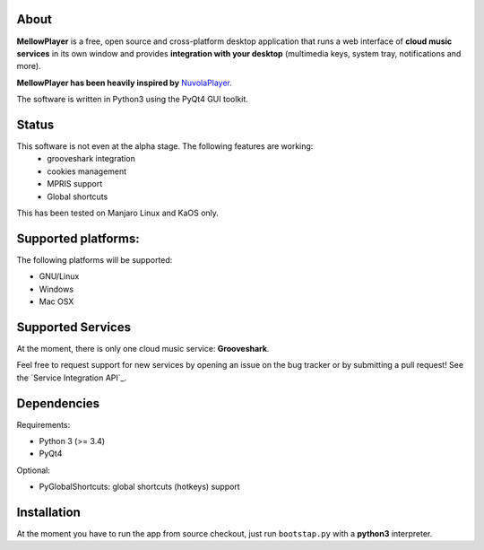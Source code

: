 About
-----

**MellowPlayer** is a free, open source and cross-platform desktop application
that runs a web interface of **cloud music services** in its own window and
provides **integration with your desktop** (multimedia keys, system tray,
notifications and more).

**MellowPlayer has been heavily inspired by** `NuvolaPlayer`_.

The software is written in Python3 using the PyQt4 GUI toolkit.

Status
------

This software is not even at the alpha stage. The following features are working:
  - grooveshark integration
  - cookies management
  - MPRIS support
  - Global shortcuts

This has been tested on Manjaro Linux and KaOS only.

Supported platforms:
--------------------

The following platforms will be supported:

- GNU/Linux
- Windows
- Mac OSX

Supported Services
------------------

At the moment, there is only one cloud music service: **Grooveshark**.

Feel free to request support for new services by opening an issue on the bug
tracker or by submitting a pull request! See the `Service Integration API`_.


Dependencies
------------

Requirements:

- Python 3 (>= 3.4)
- PyQt4


Optional:

- PyGlobalShortcuts: global shortcuts (hotkeys) support


Installation
------------

At the moment you have to run the app from source checkout, just run ``bootstap.py`` with a **python3** interpreter.

.. links:

.. _NuvolaPlayer: http://nuvolaplayer.fenryxo.cz/home.html
